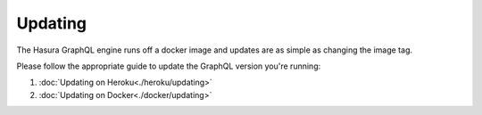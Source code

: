 Updating
========

The Hasura GraphQL engine runs off a docker image and updates are as simple as changing the image tag.

.. raw:: html

   Current latest version: <code>hasura/graphql-engine:<span class="github-release-tag">latest</span></code>

Please follow the appropriate guide to update the GraphQL version you're running:

1. :doc:`Updating on Heroku<./heroku/updating>`
2. :doc:`Updating on Docker<./docker/updating>`
